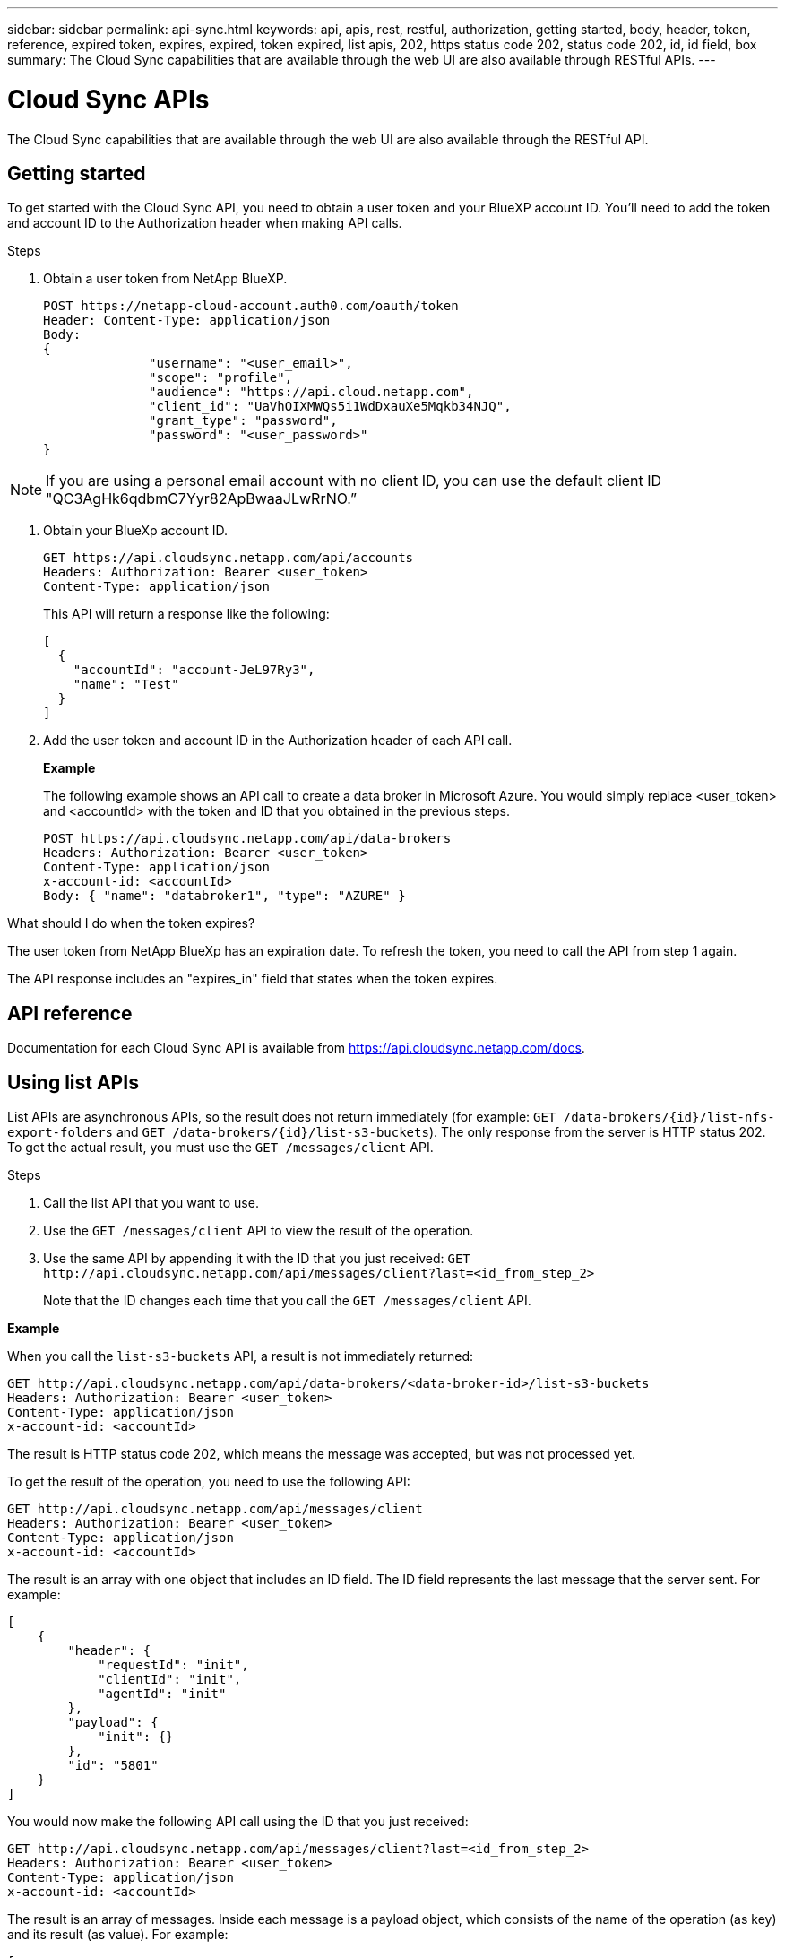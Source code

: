 ---
sidebar: sidebar
permalink: api-sync.html
keywords: api, apis, rest, restful, authorization, getting started, body, header, token, reference, expired token, expires, expired, token expired, list apis, 202, https status code 202, status code 202, id, id field, box
summary: The Cloud Sync capabilities that are available through the web UI are also available through RESTful APIs.
---

= Cloud Sync APIs
:hardbreaks:
:nofooter:
:icons: font
:linkattrs:
:imagesdir: ./media/

[.lead]
The Cloud Sync capabilities that are available through the web UI are also available through the RESTful API.

== Getting started

To get started with the Cloud Sync API, you need to obtain a user token and your BlueXP account ID. You'll need to add the token and account ID to the Authorization header when making API calls.

.Steps

. Obtain a user token from NetApp BlueXP.
+
[source,http]
POST https://netapp-cloud-account.auth0.com/oauth/token
Header: Content-Type: application/json
Body:
{
              "username": "<user_email>",
              "scope": "profile",
              "audience": "https://api.cloud.netapp.com",
              "client_id": "UaVhOIXMWQs5i1WdDxauXe5Mqkb34NJQ",
              "grant_type": "password",
              "password": "<user_password>"
}

NOTE: If you are using a personal email account with no client ID, you can use the default client ID "QC3AgHk6qdbmC7Yyr82ApBwaaJLwRrNO.”

. Obtain your BlueXp account ID.
+
[source,http]
GET https://api.cloudsync.netapp.com/api/accounts
Headers: Authorization: Bearer <user_token>
Content-Type: application/json
+
This API will return a response like the following:
+
[source,json]
[
  {
    "accountId": "account-JeL97Ry3",
    "name": "Test"
  }
]

. Add the user token and account ID in the Authorization header of each API call.
+
*Example*
+
The following example shows an API call to create a data broker in Microsoft Azure. You would simply replace <user_token> and <accountId> with the token and ID that you obtained in the previous steps.
+
[source,http]
POST https://api.cloudsync.netapp.com/api/data-brokers
Headers: Authorization: Bearer <user_token>
Content-Type: application/json
x-account-id: <accountId>
Body: { "name": "databroker1", "type": "AZURE" }

.What should I do when the token expires?
****
The user token from NetApp BlueXp has an expiration date. To refresh the token, you need to call the API from step 1 again.

The API response includes an "expires_in" field that states when the token expires.
****

== API reference

Documentation for each Cloud Sync API is available from https://api.cloudsync.netapp.com/docs.

== Using list APIs

List APIs are asynchronous APIs, so the result does not return immediately (for example: `GET /data-brokers/{id}/list-nfs-export-folders` and `GET /data-brokers/{id}/list-s3-buckets`). The only response from the server is HTTP status 202. To get the actual result, you must use the `GET /messages/client` API.

.Steps

. Call the list API that you want to use.
. Use the `GET /messages/client` API to view the result of the operation.
. Use the same API by appending it with the ID that you just received: `GET \http://api.cloudsync.netapp.com/api/messages/client?last=<id_from_step_2>`
+
Note that the ID changes each time that you call the `GET /messages/client` API.

*Example*

When you call the `list-s3-buckets` API, a result is not immediately returned:

[source,http]
GET http://api.cloudsync.netapp.com/api/data-brokers/<data-broker-id>/list-s3-buckets
Headers: Authorization: Bearer <user_token>
Content-Type: application/json
x-account-id: <accountId>

The result is HTTP status code 202, which means the message was accepted, but was not processed yet.

To get the result of the operation, you need to use the following API:

[source,http]
GET http://api.cloudsync.netapp.com/api/messages/client
Headers: Authorization: Bearer <user_token>
Content-Type: application/json
x-account-id: <accountId>

The result is an array with one object that includes an ID field. The ID field represents the last message that the server sent. For example:

[source,json]
[
    {
        "header": {
            "requestId": "init",
            "clientId": "init",
            "agentId": "init"
        },
        "payload": {
            "init": {}
        },
        "id": "5801"
    }
]

You would now make the following API call using the ID that you just received:

[source,http]
GET http://api.cloudsync.netapp.com/api/messages/client?last=<id_from_step_2>
Headers: Authorization: Bearer <user_token>
Content-Type: application/json
x-account-id: <accountId>

The result is an array of messages. Inside each message is a payload object, which consists of the name of the operation (as key) and its result (as value). For example:

[source,json]
[
    {
        "payload": {
            "list-s3-buckets": [
                {
                    "tags": [
                        {
                            "Value": "100$",
                            "Key": "price"
                        }
                    ],
                    "region": {
                        "displayName": "US West (Oregon)",
                        "name": "us-west-2"
                    },
                    "name": "small"
                }
            ]
        },
        "header": {
            "requestId": "f687ac55-2f0c-40e3-9fa6-57fb8c4094a3",
            "clientId": "5beb032f548e6e35f4ed1ba9",
            "agentId": "5bed61f4489fb04e34a9aac6"
        },
        "id": "5802"
    }
]
